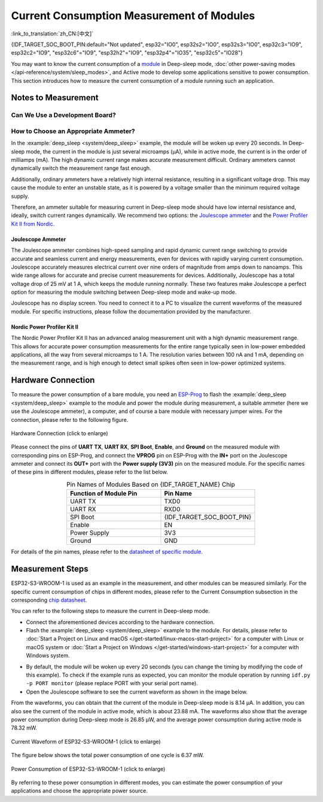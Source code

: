 Current Consumption Measurement of Modules
==========================================

:link_to_translation:`zh_CN:[中文]`

{IDF_TARGET_SOC_BOOT_PIN:default="Not updated", esp32="IO0", esp32s2="IO0", esp32s3="IO0", esp32c3="IO9", esp32c2="IO9", "esp32c6"="IO9", "esp32h2"="IO9", "esp32p4"="IO35", "esp32c5"="IO28"}

You may want to know the current consumption of a `module <https://www.espressif.com/en/products/modules>`__ in Deep-sleep mode, :doc:`other power-saving modes </api-reference/system/sleep_modes>`, and Active mode to develop some applications sensitive to power consumption. This section introduces how to measure the current consumption of a module running such an application.


Notes to Measurement
--------------------

Can We Use a Development Board?
^^^^^^^^^^^^^^^^^^^^^^^^^^^^^^^^

.. only:: esp32c6

    For {IDF_TARGET_NAME}, you can use development boards such as `ESP32-C6-DevKitC-1 <https://docs.espressif.com/projects/espressif-esp-dev-kits/en/latest/esp32c6/esp32-c6-devkitc-1/index.html>`__ and `ESP32-C6-DevKitM-1 <https://docs.espressif.com/projects/espressif-esp-dev-kits/en/latest/esp32c6/esp32-c6-devkitm-1/index.html>`__ to measure current consumption of corresponding modules as these development boards are equipped with headers, which can be used to measure current drawn by modules.

.. only:: esp32h2

    For {IDF_TARGET_NAME}, you can use development boards such as `ESP32-H2-DevKitM-1 <https://docs.espressif.com/projects/espressif-esp-dev-kits/en/latest/esp32h2/esp32-h2-devkitm-1/index.html>`__ to measure current consumption of corresponding modules as these development boards are equipped with headers, which can be used to measure current drawn by modules.

.. only:: esp32c5

    For {IDF_TARGET_NAME}, you can use development boards such as `ESP32-C5-DevKitC-1 <https://docs.espressif.com/projects/espressif-esp-dev-kits/en/latest/esp32c5/esp32-c5-devkitc-1/index.html>`__ to measure current consumption of corresponding modules as these development boards are equipped with headers, which can be used to measure current drawn by modules.

.. only:: esp32c6 or esp32h2 or esp32c5

    With such development boards, you can measure current consumption of modules in Deep-sleep mode by flashing chips with the :example:`deep_sleep <system/deep_sleep>` example. However, you can also measure current of bare modules equipped with {IDF_TARGET_NAME} chip using the following method.

.. only:: esp32 or esp32s2 or esp32s3 or esp32c2 or esp32c3 or esp32p4

    For {IDF_TARGET_NAME}, using a development board directly to measure current consumption of the corresponding module is not recommended, as some circuits still consume power on the board even when you flash the chip with the :example:`deep_sleep <system/deep_sleep>` example. Therefore, you need to cut off the power supply circuit to the module to measure the module's current. This method is inconvenient and increases measurement costs.


How to Choose an Appropriate Ammeter?
^^^^^^^^^^^^^^^^^^^^^^^^^^^^^^^^^^^^^

In the :example:`deep_sleep <system/deep_sleep>` example, the module will be woken up every 20 seconds. In Deep-sleep mode, the current in the module is just several microamps (μA), while in active mode, the current is in the order of milliamps (mA). The high dynamic current range makes accurate measurement difficult. Ordinary ammeters cannot dynamically switch the measurement range fast enough.

Additionally, ordinary ammeters have a relatively high internal resistance, resulting in a significant voltage drop. This may cause the module to enter an unstable state, as it is powered by a voltage smaller than the minimum required voltage supply.

Therefore, an ammeter suitable for measuring current in Deep-sleep mode should have low internal resistance and, ideally, switch current ranges dynamically. We recommend two options: the `Joulescope ammeter <https://www.joulescope.com/>`__ and the `Power Profiler Kit II from Nordic <https://www.nordicsemi.com/Products/Development-hardware/Power-Profiler-Kit-2.?lang=en>`__.


Joulescope Ammeter
""""""""""""""""""

The Joulescope ammeter combines high-speed sampling and rapid dynamic current range switching to provide accurate and seamless current and energy measurements, even for devices with rapidly varying current consumption. Joulescope accurately measures electrical current over nine orders of magnitude from amps down to nanoamps. This wide range allows for accurate and precise current measurements for devices. Additionally, Joulescope has a total voltage drop of 25 mV at 1 A, which keeps the module running normally. These two features make Joulescope a perfect option for measuring the module switching between Deep-sleep mode and wake-up mode.

Joulescope has no display screen. You need to connect it to a PC to visualize the current waveforms of the measured module. For specific instructions, please follow the documentation provided by the manufacturer.


Nordic Power Profiler Kit II
""""""""""""""""""""""""""""

The Nordic Power Profiler Kit II has an advanced analog measurement unit with a high dynamic measurement range. This allows for accurate power consumption measurements for the entire range typically seen in low-power embedded applications, all the way from several microamps to 1 A. The resolution varies between 100 nA and 1 mA, depending on the measurement range, and is high enough to detect small spikes often seen in low-power optimized systems.


Hardware Connection
-------------------

To measure the power consumption of a bare module, you need an `ESP-Prog <https://docs.espressif.com/projects/espressif-esp-dev-kits/en/latest/other/esp-prog/user_guide.html>`__ to flash the :example:`deep_sleep <system/deep_sleep>` example to the module and power the module during measurement, a suitable ammeter (here we use the Joulescope ammeter), a computer, and of course a bare module with necessary jumper wires. For the connection, please refer to the following figure.

.. figure:: /../_static/hardware_connection_power_measure.png
    :align: center
    :scale: 80%
    :alt: Hardware Connection (click to enlarge)

    Hardware Connection (click to enlarge)

Please connect the pins of **UART TX**, **UART RX**, **SPI Boot**, **Enable**, and **Ground** on the measured module with corresponding pins on ESP-Prog, and connect the **VPROG** pin on ESP-Prog with the **IN+** port on the Joulescope ammeter and connect its **OUT+** port with the **Power supply (3V3)** pin on the measured module. For the specific names of these pins in different modules, please refer to the list below.

.. list-table:: Pin Names of Modules Based on {IDF_TARGET_NAME} Chip
    :header-rows: 1
    :widths: 50 50
    :align: center

    * - Function of Module Pin
      - Pin Name

    * - UART TX
      - TXD0

    * - UART RX
      - RXD0

    * - SPI Boot
      - {IDF_TARGET_SOC_BOOT_PIN}

    * - Enable
      - EN

    * - Power Supply
      - 3V3

    * - Ground
      - GND

.. only:: esp32

    For modules based on the ESP32 chip, the names of UART TX and UART RX pins may also be U0TXD and U0RXD.

.. only:: esp32c2

    For modules based on the ESP32-C2 chip, the names of UART TX and UART RX pins may also be TXD and RXD.

.. only:: esp32c3

    For modules based on the ESP32-C3 chip, the names of UART TX and UART RX pins may also be TXD and RXD, TX and RX, or TX0 and RX0.

For details of the pin names, please refer to the `datasheet of specific module <https://www.espressif.com/en/support/download/documents/modules>`__.


Measurement Steps
-----------------

ESP32-S3-WROOM-1 is used as an example in the measurement, and other modules can be measured similarly. For the specific current consumption of chips in different modes, please refer to the Current Consumption subsection in the corresponding `chip datasheet <https://www.espressif.com/en/support/download/documents/chips?keys=&field_download_document_type_tid%5B%5D=510>`__.

You can refer to the following steps to measure the current in Deep-sleep mode.

- Connect the aforementioned devices according to the hardware connection.

- Flash the :example:`deep_sleep <system/deep_sleep>` example to the module. For details, please refer to :doc:`Start a Project on Linux and macOS </get-started/linux-macos-start-project>` for a computer with Linux or macOS system or :doc:`Start a Project on Windows </get-started/windows-start-project>` for a computer with Windows system.

.. only:: esp32 or esp32s2 or esp32s3

    Please note that when you configure the example by running ``idf.py menuconfig``, you need to disable ``Enable touch wake up`` in the ``Example Configuration`` to reduce the bottom current.

.. only:: esp32

    For modules with an external resistor on GPIO12 (such as ESP32-WROVER-E/IE), you should call :cpp:func:`rtc_gpio_isolate` before going into Deep-sleep. This is to isolate the GPIO12 pin from external circuits to further minimize current consumption. Please note, for other modules, you do not have to call this function, otherwise, you may get abnormal results.

- By default, the module will be woken up every 20 seconds (you can change the timing by modifying the code of this example). To check if the example runs as expected, you can monitor the module operation by running ``idf.py -p PORT monitor`` (please replace PORT with your serial port name).

- Open the Joulescope software to see the current waveform as shown in the image below.

From the waveforms, you can obtain that the current of the module in Deep-sleep mode is 8.14 μA. In addition, you can also see the current of the module in active mode, which is about 23.88 mA. The waveforms also show that the average power consumption during Deep-sleep mode is 26.85 μW, and the average power consumption during active mode is 78.32 mW.

.. figure:: /../_static/current_measure_waveform.png
    :align: center
    :scale: 100%
    :alt: Current Waveform of ESP32-S3-WROOM-1 (click to enlarge)

    Current Waveform of ESP32-S3-WROOM-1 (click to enlarge)

The figure below shows the total power consumption of one cycle is 6.37 mW.

.. figure:: /../_static/power_measure_waveform.png
    :align: center
    :scale: 100%
    :alt: Power Consumption of ESP32-S3-WROOM-1 (click to enlarge)

    Power Consumption of ESP32-S3-WROOM-1 (click to enlarge)

By referring to these power consumption in different modes, you can estimate the power consumption of your applications and choose the appropriate power source.
